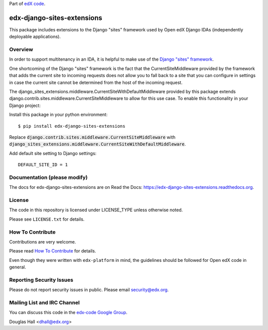 Part of `edX code <http://code.edx.org/>`_.

edx-django-sites-extensions  |Travis| |Codecov|
===================================================
.. |Travis| image:: https://travis-ci.org/edx/edx-django-sites-extensions.svg?branch=master
.. Travis: https://travis-ci.org/edx/edx-django-sites-extensions

.. |Codecov| image:: http://codecov.io/github/edx/edx-django-sites-extensions/coverage.svg?branch=master
.. Codecov: http://codecov.io/github/edx/edx-django-sites-extensions?branch=master


This package includes extensions to the Django "sites" framework
used by Open edX Django IDAs (independently deployable applications).

Overview
------------------------

In order to support multitenancy in an IDA, it is helpful to make use of
the `Django "sites" framework <https://docs.djangoproject.com/en/1.9/ref/contrib/sites/>`_.

One shortcoming of the Django "sites" framework is the fact that the CurrentSiteMiddleware
provided by the framework that adds the current site to incoming requests does not allow
you to fall back to a site that you can configure in settings in case the current site
cannot be determined from the host of the incoming request.

The django_sites_extensions.middleware.CurrentSiteWithDefaultMiddleware provided by this package
extends django.contrib.sites.middleware.CurrentSiteMiddleware to allow for this use case. To enable
this functionality in your Django project::

Install this package in your python environment::

    $ pip install edx-django-sites-extensions

Replace :code:`django.contrib.sites.middleware.CurrentSiteMiddleware` with
:code:`django_sites_extensions.middleware.CurrentSiteWithDefaultMiddleware`.

Add default site setting to Django settings::

    DEFAULT_SITE_ID = 1

Documentation (please modify)
-----------------------------

The docs for edx-django-sites-extensions are on Read the Docs:  https://edx-django-sites-extensions.readthedocs.org.

License
-------

The code in this repository is licensed under LICENSE_TYPE unless
otherwise noted.

Please see ``LICENSE.txt`` for details.

How To Contribute
-----------------

Contributions are very welcome.

Please read `How To Contribute <https://github.com/edx/edx-platform/blob/master/CONTRIBUTING.rst>`_ for details.

Even though they were written with ``edx-platform`` in mind, the guidelines
should be followed for Open edX code in general.

Reporting Security Issues
-------------------------

Please do not report security issues in public. Please email security@edx.org.

Mailing List and IRC Channel
----------------------------

You can discuss this code in the `edx-code Google Group <https://groups.google.com/forum/#!forum/edx-code>`_.


Douglas Hall <dhall@edx.org>


